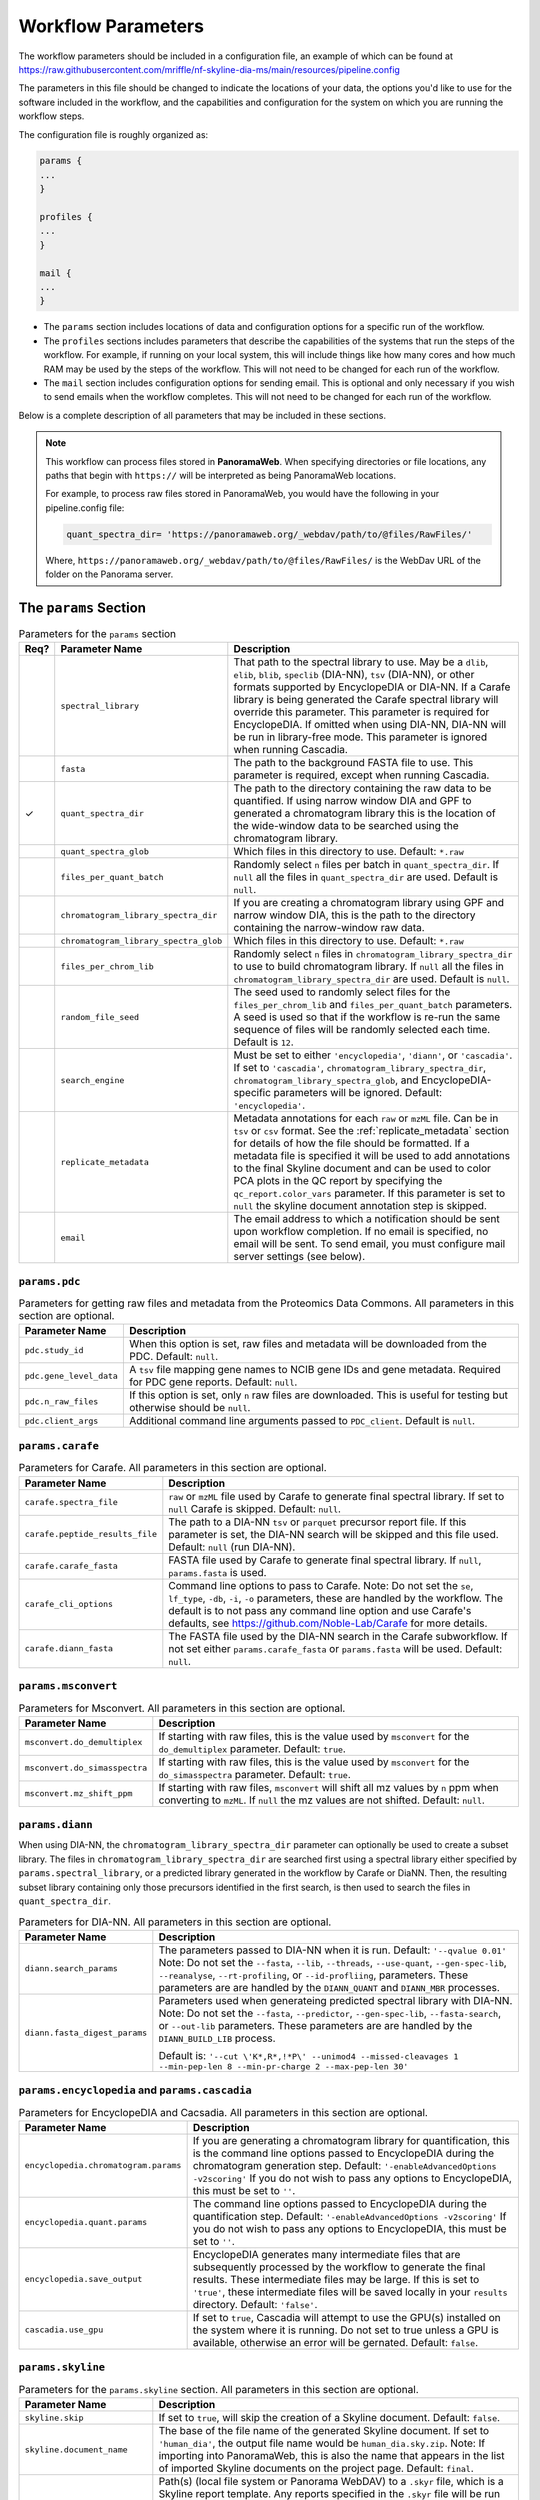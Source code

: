 ===================================
Workflow Parameters
===================================

The workflow parameters should be included in a configuration file, an example
of which can be found at
https://raw.githubusercontent.com/mriffle/nf-skyline-dia-ms/main/resources/pipeline.config

The parameters in this file should be changed to indicate the locations of your data, the
options you'd like to use for the software included in the workflow, and the capabilities and
configuration for the system on which you are running the workflow steps.

The configuration file is roughly organized as:

.. code-block:: groovy

    params {
    ...
    }

    profiles {
    ...
    }

    mail {
    ...
    }

- The ``params`` section includes locations of data and configuration options for a specific run of the workflow.
- The ``profiles`` sections includes parameters that describe the capabilities of the systems that run the steps of the workflow. For example, if running on your local system, this will include things like how many cores and how much RAM may be used by the steps of the workflow. This will not need to be changed for each run of the workflow.
- The ``mail`` section includes configuration options for sending email. This is optional and only necessary if you wish to send emails when the workflow completes. This will not need to be changed for each run of the workflow.

Below is a complete description of all parameters that may be included in these sections.

.. note::

    This workflow can process files stored in **PanoramaWeb**. When specifying directories or file locations, any paths that begin with ``https://`` will be interpreted as being PanoramaWeb locations.

    For example, to process raw files stored in PanoramaWeb, you would have the following in your pipeline.config file:

    .. code-block:: bash

        quant_spectra_dir= 'https://panoramaweb.org/_webdav/path/to/@files/RawFiles/'


    Where, ``https://panoramaweb.org/_webdav/path/to/@files/RawFiles/`` is the WebDav URL of the folder on the Panorama server.


The ``params`` Section
^^^^^^^^^^^^^^^^^^^^^^^

.. list-table:: Parameters for the ``params`` section
   :widths: 5 20 75
   :header-rows: 1

   * - Req?
     - Parameter Name
     - Description
   * -
     - ``spectral_library``
     - That path to the spectral library to use. May be a ``dlib``, ``elib``, ``blib``, ``speclib`` (DIA-NN), ``tsv`` (DIA-NN), or other formats supported by EncyclopeDIA or DIA-NN. If a Carafe library is being generated the Carafe spectral library will override this parameter. This parameter is required for EncyclopeDIA. If omitted when using DIA-NN, DIA-NN will be run in library-free mode. This parameter is ignored when running Cascadia.
   * -
     - ``fasta``
     - The path to the background FASTA file to use. This parameter is required, except when running Cascadia.
   * - ✓
     - ``quant_spectra_dir``
     - The path to the directory containing the raw data to be quantified. If using narrow window DIA and GPF to generated a chromatogram library this is the location of the wide-window data to be searched using the chromatogram library.
   * -
     - ``quant_spectra_glob``
     - Which files in this directory to use. Default: ``*.raw``
   * -
     - ``files_per_quant_batch``
     - Randomly select ``n`` files per batch in ``quant_spectra_dir``. If ``null`` all the files in ``quant_spectra_dir`` are used. Default is ``null``.
   * -
     - ``chromatogram_library_spectra_dir``
     - If you are creating a chromatogram library using GPF and narrow window DIA, this is the path to the directory containing the narrow-window raw data.
   * -
     - ``chromatogram_library_spectra_glob``
     - Which files in this directory to use. Default: ``*.raw``
   * -
     - ``files_per_chrom_lib``
     - Randomly select ``n`` files in ``chromatogram_library_spectra_dir`` to use to build chromatogram library. If ``null`` all the files in ``chromatogram_library_spectra_dir`` are used. Default is ``null``.
   * -
     - ``random_file_seed``
     - The seed used to randomly select files for the ``files_per_chrom_lib`` and ``files_per_quant_batch`` parameters. A seed is used so that if the workflow is re-run the same sequence of files will be randomly selected each time. Default is ``12``.
   * -
     - ``search_engine``
     - Must be set to either ``'encyclopedia'``, ``'diann'``, or ``'cascadia'``. If set to ``'cascadia'``, ``chromatogram_library_spectra_dir``, ``chromatogram_library_spectra_glob``, and EncyclopeDIA-specific parameters will be ignored. Default: ``'encyclopedia'``.
   * -
     - ``replicate_metadata``
     - Metadata annotations for each ``raw`` or ``mzML`` file. Can be in ``tsv`` or ``csv`` format. See the :ref:`replicate_metadata` section for details of how the file should be formatted. If a metadata file is specified it will be used to add annotations to the final Skyline document and can be used to color PCA plots in the QC report by specifying the ``qc_report.color_vars`` parameter. If this parameter is set to ``null`` the skyline document annotation step is skipped.
   * -
     - ``email``
     - The email address to which a notification should be sent upon workflow completion. If no email is specified, no email will be sent. To send email, you must configure mail server settings (see below).


``params.pdc``
==============

.. list-table:: Parameters for getting raw files and metadata from the Proteomics Data Commons. All parameters in this section are optional.
   :widths: 20 80
   :header-rows: 1

   * - Parameter Name
     - Description
   * - ``pdc.study_id``
     - When this option is set, raw files and metadata will be downloaded from the PDC. Default: ``null``.
   * - ``pdc.gene_level_data``
     - A ``tsv`` file mapping gene names to NCIB gene IDs and gene metadata. Required for PDC gene reports. Default: ``null``.
   * - ``pdc.n_raw_files``
     - If this option is set, only ``n`` raw files are downloaded. This is useful for testing but otherwise should be ``null``.
   * - ``pdc.client_args``
     - Additional command line arguments passed to ``PDC_client``. Default is ``null``.


``params.carafe``
=================

.. list-table:: Parameters for Carafe. All parameters in this section are optional.
   :widths: 20 80
   :header-rows: 1

   * - Parameter Name
     - Description
   * - ``carafe.spectra_file``
     - ``raw`` or ``mzML`` file used by Carafe to generate final spectral library. If set to ``null`` Carafe is skipped. Default: ``null``.
   * - ``carafe.peptide_results_file``
     - The path to a DIA-NN ``tsv`` or ``parquet`` precursor report file. If this parameter is set, the DIA-NN search will be skipped and this file used. Default: ``null`` (run DIA-NN).
   * - ``carafe.carafe_fasta``
     - FASTA file used by Carafe to generate final spectral library. If ``null``, ``params.fasta`` is used.
   * - ``carafe_cli_options``
     - Command line options to pass to Carafe. Note: Do not set the ``se``, ``lf_type``, ``-db``, ``-i``, ``-o`` parameters, these are handled by the workflow. The default is to not pass any command line option and use Carafe's defaults, see https://github.com/Noble-Lab/Carafe for more details.
   * - ``carafe.diann_fasta``
     - The FASTA file used by the DIA-NN search in the Carafe subworkflow. If not set either ``params.carafe_fasta`` or ``params.fasta`` will be used. Default: ``null``.


``params.msconvert``
====================

.. list-table:: Parameters for Msconvert. All parameters in this section are optional.
   :widths: 20 80
   :header-rows: 1

   * - Parameter Name
     - Description
   * - ``msconvert.do_demultiplex``
     - If starting with raw files, this is the value used by ``msconvert`` for the ``do_demultiplex`` parameter. Default: ``true``.
   * - ``msconvert.do_simasspectra``
     - If starting with raw files, this is the value used by ``msconvert`` for the ``do_simasspectra`` parameter. Default: ``true``.
   * - ``msconvert.mz_shift_ppm``
     - If starting with raw files, ``msconvert`` will shift all mz values by ``n`` ppm when converting to ``mzML``. If ``null`` the mz values are not shifted. Default: ``null``.



``params.diann``
================

When using DIA-NN, the ``chromatogram_library_spectra_dir`` parameter can optionally be used to create a subset library.
The files in ``chromatogram_library_spectra_dir`` are searched first using a spectral library either specified by ``params.spectral_library``, or a predicted library generated in the workflow by Carafe or DiaNN.
Then, the resulting subset library containing only those precursors identified in the first search, is then used to search the files in ``quant_spectra_dir``.

.. list-table:: Parameters for DIA-NN. All parameters in this section are optional.
   :widths: 20 80
   :header-rows: 1

   * - Parameter Name
     - Description
   * - ``diann.search_params``
     - The parameters passed to DIA-NN when it is run. Default: ``'--qvalue 0.01'``
       Note: Do not set the ``--fasta``, ``--lib``, ``--threads``, ``--use-quant``, ``--gen-spec-lib``, ``--reanalyse``, ``--rt-profiling``, or ``--id-profliing``, parameters.
       These parameters are are handled by the ``DIANN_QUANT`` and ``DIANN_MBR`` processes.
   * - ``diann.fasta_digest_params``
     - Parameters used when generateing predicted spectral library with DIA-NN.
       Note: Do not set the ``--fasta``, ``--predictor``, ``--gen-spec-lib``, ``--fasta-search``, or ``--out-lib`` parameters.
       These parameters are are handled by the ``DIANN_BUILD_LIB`` process.

       Default is: ``'--cut \'K*,R*,!*P\' --unimod4 --missed-cleavages 1 --min-pep-len 8 --min-pr-charge 2 --max-pep-len 30'``


``params.encyclopedia`` and ``params.cascadia``
===============================================

.. list-table:: Parameters for EncyclopeDIA and Cacsadia. All parameters in this section are optional.
   :widths: 20 80
   :header-rows: 1

   * - Parameter Name
     - Description
   * - ``encyclopedia.chromatogram.params``
     - If you are generating a chromatogram library for quantification, this is the command line options passed to EncyclopeDIA during the chromatogram generation step. Default: ``'-enableAdvancedOptions -v2scoring'`` If you do not wish to pass any options to EncyclopeDIA, this must be set to ``''``.
   * - ``encyclopedia.quant.params``
     - The command line options passed to EncyclopeDIA during the quantification step. Default: ``'-enableAdvancedOptions -v2scoring'`` If you do not wish to pass any options to EncyclopeDIA, this must be set to ``''``.
   * - ``encyclopedia.save_output``
     - EncyclopeDIA generates many intermediate files that are subsequently processed by the workflow to generate the final results. These intermediate files may be large. If this is set to ``'true'``, these intermediate files will be saved locally in your ``results`` directory. Default: ``'false'``.
   * - ``cascadia.use_gpu``
     - If set to ``true``, Cascadia will attempt to use the GPU(s) installed on the system where it is running. Do not set to true unless a GPU is available, otherwise an error will be gernated. Default: ``false``.


``params.skyline``
==================

.. list-table:: Parameters for the ``params.skyline`` section. All parameters in this section are optional.
   :widths: 20 80
   :header-rows: 1

   * - Parameter Name
     - Description
   * - ``skyline.skip``
     - If set to ``true``, will skip the creation of a Skyline document. Default: ``false``.
   * - ``skyline.document_name``
     - The base of the file name of the generated Skyline document. If set to ``'human_dia'``, the output file name would be ``human_dia.sky.zip``. Note: If importing into PanoramaWeb, this is also the name that appears in the list of imported Skyline documents on the project page. Default: ``final``.
   * - ``skyline.skyr_file``
     - Path(s) (local file system or Panorama WebDAV) to a ``.skyr`` file, which is a Skyline report template. Any reports specified in the ``.skyr`` file will be run automatically as the last step of the workflow and the results saved in your ``results`` directory and (if requested) uploaded to Panorama. The report template(s) can be a single string, or for multiple ``.skyr`` files can be given as a list of strings.
       For example: ``'/path/to/report.skyr'`` for a single file, or
       ``['/path/to/report_1.skyr', '/path/to/report_2.skyr']`` for multiple files.
   * - ``skyline.template_file``
     - The Skyline template file used to generate the final Skyline file. By default a
       pre-made Skyline template file suitable for EncyclopeDIA or DIA-NN will be used. Specify a file
       location here to use your own template. Note: The filenames in the .zip file must match
       the name of the zip file, itself. E.g., ``my-skyline-template.zip`` must contain ``my-skyline-template.sky``.
   * - ``skyline.protein_parsimony``
     - If ``true``, protein parsimony is performed in Skyline. If ``false`` the protein assignments given by the search engine are used as protein groups. Default is ``false``.
   * - ``skyline.fasta``
     - The fasta file to use as a background proteome in Skyline. If ``null`` the same fasta file (``params.fasta``) used for the DIA search is used. Default is ``null``.
   * - ``skyline.group_by_gene``
     - If ``true``, when protein parsimony is performed in Skyline protein groups are formed by gene instead of by protein. Default is ``false``.
   * - ``skyline.minimize``
     - If ``true``, the size of the final Skyline document is minimized. Chromatograms for isotopic peaks that are not in the document are removed from the ``skyd`` file and a minimal spectral library is generated by removing spectra that are not in the document. Default is ``false``.
   * - ``skyline.use_hardlinks``
     - On systems that allow it, setting this to ``true`` allows the use of cached Skyline workflow steps and may improve performance on subsequent runs. Note: some systems do not allow this, which will result in an error. Default: ``false``.


``params.qc_report`` and ``params.batch_report``
================================================

.. list-table:: Parameters for QC and batch reports. All parameters in this section are optional.
   :widths: 20 80
   :header-rows: 1

   * - Parameter Name
     - Description
   * - ``qc_report.skip``
     - If set to ``true``, will skip the creation of a the QC report. Default: ``true``.
   * - ``qc_report.normalization_method``
     - Normalization method to use for plots in QC report. This option applies to both the QC and batch reports. Available options are ``DirectLFQ`` and ``median``.
       Default is ``median``.
   * - ``qc_report.standard_proteins``
     - List of protein names in Skyline document to plot retention times for.

       For example: ``['iRT', 'sp|P00924|ENO1_YEAST']``

       If ``null``, the standard protein retention time plot is skipped. Default is ``null``.
   * - ``qc_report.color_vars``
     - List of metadata variables to color PCA plots by.

       For example: ``['sample_type', 'strain']``

       This option applies to both the QC and batch reports.
       If ``null``, only a single PCA plot colored by file acquisition order is generated.
       Default is ``null``.
   * - ``qc_report.export_tables``
     - Export tsv files containing normalized precursor and protein quantities? Default is ``false``.
   * - ``batch_report.skip``
     - If set to ``true``, will skip the creation of a the batch report. Default: ``true``.
   * - ``batch_report.batch1``
     - Metadata key for batch level 1. If ``null``, the project name in ``documents`` is used as the batch variable.
   * - ``batch_report.batch2``
     - Metadata key for batch level 2. A second batch level is only supported with ``limma`` as the batch correction method.
   * - ``batch_report.covariate_vars``
     - Metadata key(s) to use as covariates for batch correction.  If ``null``, no covariates are used.
   * - ``batch_report.control_key``
     - Metadata key indicating replicates which are controls for CV plots. If ``null``, all replicates are used in CV distribution plot.
   * - ``batch_report.control_values``
     - Metadata value(s) mapping to ``control_key`` indicating whether a replicate is a control.
   * - ``batch_report.plot_ext``
     - File extension for standalone plots. If ``null``, no standalone plots are produced.


``params.panorama``
===================

.. list-table:: Parameters for uploading pipeline results to PanoramaWeb. All parameters in this section are optional.
   :widths: 20 80
   :header-rows: 1

   * - Parameter Name
     - Description
   * - ``panorama.upload``
     - Whether or not to upload results to PanoramaWeb Default: ``false``.
   * - ``panorama.upload_url``
     - The WebDAV URL of a directory in PanoramaWeb to which to upload the results. Note that ``panorama.upload`` must be set to ``true`` to upload results.
   * - ``panorama.import_skyline``
     - If set to ``true``, the generated Skyline document will be imported into PanoramaWeb's relational database for inline visualization. The import will appear in the parent folder for the ``panorama.upload_url`` parameter, and will have the named used for the ``skyline_document_name`` parameter. Default: ``false``. Note: ``panorama_upload`` must be set to ``true`` and ``skip_skyline`` must be set to ``false`` to use this feature.


Running the workflow in multi-bath mode
^^^^^^^^^^^^^^^^^^^^^^^^^^^^^^^^^^^^^^^

The workflow can be run in multi-batch mode if the ``params.search_engine`` supports it.
Currently the only search engine option that supports multi batch mode is ``'diann'``.

To activate multi-batch mode ``params.quant_spectra_dir`` must be a ``Map`` where each key, value pair is a batch name and the ms files corresponding to the batch.
For example:

.. code-block:: groovy

    params {
      quant_spectra_dir = ['Plate_1': '<path to mzML/raw files>',
                           'Plate_2': '<path to mzML/raw files>']
    }


**Note:** mzML/raw file names can not be duplicated in any batch. If there are duplicate file names the ``DIANN_MBR`` process will fail.

Differences in result files in multi batch mode
===============================================

- A separate Skyline document is generated for each batch and prefixed with the batch name.

  * For example, if ``params.skyline.document_name`` is ``'human_dia'`` and using the batches in the example above, 2 documents would be generated.

    #. ``Plate1_human_dia.sky.zip``
    #. ``Plate2_human_dia.sky.zip``

- Any optional Skyline reports will be generated separately for each document.
- A separate QC report is generated for each Skyline document.
- If results are uploaded to PanoramaWeb, any ``mzML`` files generated in the workflow are put into a separate subdirectory for each batch.

.. _replicate_metadata:

Providing replicate metadata
^^^^^^^^^^^^^^^^^^^^^^^^^^^^

The ``replicate_metadata`` file can be a ``tsv`` or ``csv`` file where the first column has the header ``Replicate``. The values under the replicate column should match exactly the names of the mzML or raw files which will be in the Skyline document. The headers of subsequent columns are the names of each metadata variable and the values in each column are the annotations corresponding to each replicate.

.. list-table:: Example replicate metadata file format
   :widths: 20 20 20
   :header-rows: 1

   * - Replicate
     - sample_type
     - strain
   * - replicate_1.raw
     - test
     - BALB/cJ
   * - replicate_2.raw
     - test
     - C57BL/6J
   * - replicate_3.raw
     - IBQC
     - Pool


The ``profiles`` Section
^^^^^^^^^^^^^^^^^^^^^^^^
The example configuration file includes this ``profiles`` section:

.. code-block:: groovy

    profiles {

        // "standard" is the profile used when the steps of the workflow are run
        // locally on your computer. These parameters should be changed to match
        // your system resources (that you are willing to devote to running
        // workflow jobs).
        standard {
            params.max_memory = '8.GB'
            params.max_cpus = 4
            params.max_time = '240.h'

            params.mzml_cache_directory = '/data/mass_spec/nextflow/nf-skyline-dia-ms/mzml_cache'
            params.panorama_cache_directory = '/data/mass_spec/nextflow/panorama/raw_cache'
        }
    }

These parameters describe the capability of your local computer for running the steps of the workflow. Below is a description of each parameter:

.. list-table:: Parameters for the ``profiles/standard`` section
   :widths: 5 20 75
   :header-rows: 1

   * - Req?
     - Parameter Name
     - Description
   * - ✓
     - ``params.max_memory``
     - The maximum amount of RAM that may be used by steps of the workflow. Default: 8 gigabytes.
   * - ✓
     - ``params.max_cpus``
     - The number of cores that may be used by the workflow. Default: 4 cores.
   * - ✓
     - ``params.max_time``
     - The maximum amount of a time a step in the workflow may run before it is stopped and error generated. Default: 240 hours.
   * - ✓
     - ``params.mzml_cache_directory``
     - When ``msconvert`` converts a RAW file to mzML, the mzML file is cached for future use. This specifies the directory in which the cached mzML files are stored.
   * - ✓
     - ``params.panorama_cache_directory``
     - If the RAW files to be processed are in PanoramaWeb, the RAW files will be downloaded to and cached in this directory for future use.

The ``mail`` Section
^^^^^^^^^^^^^^^^^^^^^^^
This is a more advanced and entirely optional set of parameters. When the workflow completes, it can optionally send an email to the address specified above in the ``params`` section.
For this to work, the following parameters must be changed to match the settings of your email server. You may need to contact your IT department to obtain the appropriate settings.

The example configuration file includes this ``mail`` section:

.. code-block:: groovy

    mail {
        from = 'address@host.com'
        smtp.host = 'smtp.host.com'
        smtp.port = 587
        smtp.user = 'smpt_user'
        smtp.password = 'smtp_password'
        smtp.auth = true
        smtp.starttls.enable = true
        smtp.starttls.required = false
        mail.smtp.ssl.protocols = 'TLSv1.2'
    }

Below is a description of each parameter:

.. list-table:: Parameters for the ``profiles/standard`` section
   :widths: 5 20 75
   :header-rows: 1

   * - Req?
     - Parameter Name
     - Description
   * - ✓
     - ``from``
     - The email address **from** which the email should be sent.
   * - ✓
     - ``smtp.host``
     - The internet address (host name or ip address) of the email SMTP server.
   * - ✓
     - ``smtp.port``
     - The port on the host to connect to. Most likely will be ``587``.
   * -
     - ``smtp.user``
     - If authentication is required, this is the username.
   * -
     - ``smtp.password``
     - If authentication is required, this is the password.
   * - ✓
     - ``smtp.auth``
     - Whether or not (true or false) authentication is required.
   * - ✓
     - ``smtp.starttls.enable``
     - Whether or not to enable TLS support.
   * - ✓
     - ``smtp.starttls.required``
     - Whether or not TLS is required.
   * - ✓
     - ``smtp.ssl.protocols``
     - SSL protocol to use for sending SMTP messages.
